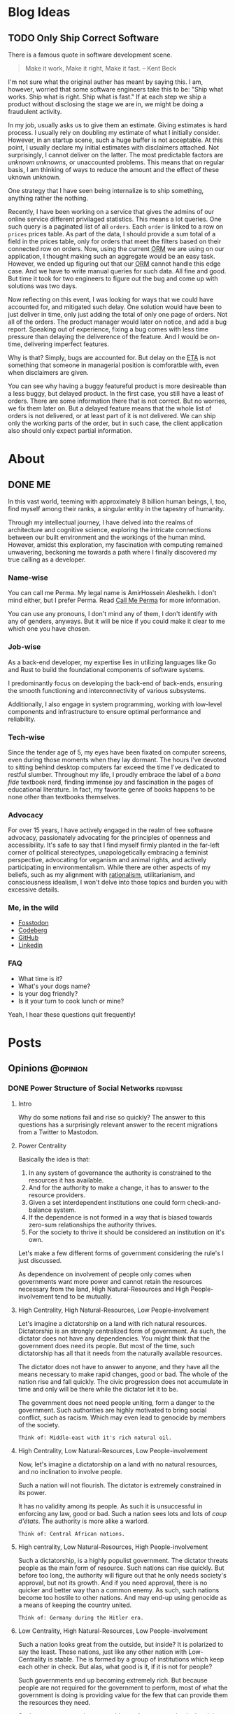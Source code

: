 #+hugo_base_dir: ../
#+macro: abbr @@html:<abbr title="$2">$1</abbr>@@
#+macro: dfn @@html:<dfn>$1</dfn>@@
#+macro: var @@html:<var>$1</var>@@
#+macro: q @@html:<q cite="$1">$2</q>@@
#+macro: person @@html:<span class="person">$1</span>@@
#+macro: lang @@html:<span class="language">$1</span>@@

* Blog Ideas
** TODO Only Ship Correct Software
:PROPERTIES:
:EXPORT_FILE_NAME: only-ship-correct-software
:END:
There is a famous quote in software development scene.
#+begin_quote
Make it work, Make it right, Make it fast.
-- {{{person(Kent Beck)}}}
#+end_quote

I'm not sure what the original auther has meant by saying this.
I am, however, worried that some software engineers take this to be: "Ship what works. Ship what is right. Ship what is fast."
If at each step we ship a product without disclosing the stage we are in, we might be doing a fraudulent activity.

In my job, usually asks us to give them an estimate. Giving estimates is hard process. I usually rely on doubling my estimate of what I initially consider. However, in an startup scene, such a huge buffer is not acceptable. At this point, I usually declare my initial estimates with disclaimers attached. Not surprisingly, I cannot deliver on the latter. The most predictable factors are /unknown unknowns/, or unaccounted problems.
This means that on regular basis, I am thinking of ways to reduce the amount and the effect of these uknown unknown.

One strategy that I have seen being internalize is to ship something, anything rather the nothing.

Recently, I have been working on a service that gives the admins of our online service different privilaged statistics. This means a lot queries. One such query is a paginated list of all =orders=. Each =order= is linked to a row on =prices= prices table.
As part of the data, I should provide a sum total of a field in the prices table, only for orders that meet the filters based on their connected row on orders.
Now, using the current {{{abbr(ORM,Object Relation Manager)}}} we are using on our application, I thought making such an aggregate would be an easy task. However, we ended up figuring out that our {{{abbr(ORM,Object Relation Manager)}}} cannot handle this edge case. And we have to write manual queries for such data. All fine and good. But time it took for two engineers to figure out the bug and come up with solutions was two days.

Now reflecting on this event, I was looking for ways that we could have accounted for, and mitigated such delay. One solution would have been to just deliver in time, only just adding the total of only one page of orders. Not all of the orders.
The product manager would later on notice, and add a bug report. Speaking out of experience, fixing a bug comes with less time pressure than delaying the deliverence of the feature. And I would be on-time, delivering imperfect features.

Why is that? Simply, bugs are accounted for. But delay on the {{{abbr(ETA,Estimated Time Announced)}}} is not something that someone in managerial position is comforatble with, even when disclaimers are given.

You can see why having a buggy featureful product is more desireable than a less buggy, but delayed product. In the first case, you still have a least of orders. There are some information there that is not correct. But no worries, we fix them later on.
But a delayed feature means that the whole list of orders is not delivered, or at least part of it is not delivered. We can ship only the working parts of the order, but in such case, the client application also should only expect partial information.





* About
:PROPERTIES:
:EXPORT_HUGO_SECTION: about
:END:
** DONE ME
CLOSED: [2023-10-09 Mon 16:43]
:PROPERTIES:
:EXPORT_FILE_NAME: me
:END:
In this vast world, teeming with approximately 8 billion human beings, I, too, find myself among their ranks, a singular entity in the tapestry of humanity.

Through my intellectual journey, I have delved into the realms of architecture and cognitive science, exploring the intricate connections between our built environment and the workings of the human mind. However, amidst this exploration, my fascination with computing remained unwavering, beckoning me towards a path where I finally discovered my true calling as a developer.

*** Name-wise
You can call me @@html:<span class="person p-nickname">Perma</span>@@. My legal name is @@html:<span class="person p-name">AmirHossein Alesheikh</span>@@. I don't mind either, but I prefer @@html:<span class="person p-nickname">Perma</span>@@. Read [[../../posts/call_me_perma][Call Me Perma]] for more information.

You can use any pronouns, I don't mind any of them, I don't identify with any of genders, anyways. But it will be nice if you could make it clear to me which one you have chosen.

*** Job-wise
As a back-end developer, my expertise lies in utilizing languages like {{{lang(Go)}}} and {{{lang(Rust)}}} to build the foundational components of software systems.

I predominantly focus on developing the back-end of back-ends, ensuring the smooth functioning and interconnectivity of various subsystems.

Additionally, I also engage in system programming, working with low-level components and infrastructure to ensure optimal performance and reliability.

*** Tech-wise
Since the tender age of 5, my eyes have been fixated on computer screens, even during those moments when they lay dormant. The hours I've devoted to sitting behind desktop computers far exceed the time I've dedicated to restful slumber. Throughout my life, I proudly embrace the label of a /bona fide/ textbook nerd, finding immense joy and fascination in the pages of educational literature. In fact, my favorite genre of books happens to be none other than textbooks themselves.

*** Advocacy
For over 15 years, I have actively engaged in the realm of free software advocacy, passionately advocating for the principles of openness and accessibility. It's safe to say that I find myself firmly planted in the far-left corner of political stereotypes, unapologetically embracing a feminist perspective, advocating for veganism and animal rights, and actively participating in environmentalism. While there are other aspects of my beliefs, such as my alignment with [[https://www.lesswrong.com/tag/rationalist-movement][rationalism]], utilitarianism, and consciousness idealism, I won't delve into those topics and burden you with excessive details.

*** Me, in the wild
- [[https:fosstodon.org/@prma][Fosstodon]]
- [[https:codeberg.org/prma][Codeberg]]
- [[https:github.com/prmadev][GitHub]]
- [[https:linkedin.com/in/prmadev][Linkedin]]

*** FAQ
- What time is it?
- What's your dogs name?
- Is your dog friendly?
- Is it your turn to cook lunch or mine?

Yeah, I hear these questions quit frequently!





* Posts
:PROPERTIES:
:EXPORT_HUGO_SECTION: posts
:END:
** Opinions                                                       :@opinion:
*** DONE Power Structure of Social Networks :fediverse:
CLOSED: [2022-11-16 00:08]
:PROPERTIES:
:EXPORT_FILE_NAME: power-structure-of-social-networks
:END:
**** Intro
Why do some nations fail and rise so quickly?
The answer to this questions has a surprisingly relevant answer to the recent migrations from a Twitter to Mastodon.

**** Power Centrality
Basically the idea is that:

1. In any system of governance the authority is constrained to the resources it has available.
2. And for the authority to make a change, it has to answer to the resource providers.
3. Given a set interdependent institutions one could form check-and-balance system.
4. If the dependence is not formed in a way that is biased towards zero-sum relationships the authority thrives.
5. For the society to thrive it should be considered an institution on it's own.

Let's make a few different forms of government considering the rule's I just discussed.

#+begin_note
As dependence on involvement of people only comes when governments want more power and cannot retain the resources necessary from the land, High Natural-Resources and High People-involvement tend to be mutually.
#+end_note

**** High Centrality, High Natural-Resources, Low People-involvement
Let's imagine a dictatorship on a land with rich natural resources. Dictatorship is an strongly centralized form of government. As such, the dictator does not have any dependencies. You might think that the government does need its people. But most of the time, such dictatorship has all that it needs from the naturally available resources.

The dictator does not have to answer to anyone, and they have all the means necessary to make rapid changes, good or bad. The whole of the nation rise and fall quickly. The civic progression does not accumulate in time and only will be there while the dictator let it to be.

The government does not need people uniting, form a danger to the government. Such authorities are highly motivated to bring social conflict, such as racism. Which may even lead to genocide by members of the society.

#+begin_example
Think of: Middle-east with it's rich natural oil.
#+end_example

**** High Centrality, Low Natural-Resources, Low People-involvement
Now, let's imagine a dictatorship on a land with no natural resources, and no inclination to involve people.

Such a nation will not flourish. The dictator is extremely constrained in its power.

It has no validity among its people. As such it is unsuccessful in enforcing any law, good or bad. Such a nation sees lots and lots of /coup d'états/. The authority is more alike a warlord.

#+begin_example
Think of: Central African nations.
#+end_example

**** High centrality, Low Natural-Resources, High People-involvement
Such a dictatorship, is a highly populist government. The dictator threats people as the main form of resource. Such nations can rise quickly. But before too long, the authority will figure out that he only needs society's approval, but not its growth. And if you need approval, there is no quicker and better way than a common enemy. As such, such nations become too hostile to other nations. And may end-up using genocide as a means of keeping the country united.

#+begin_example
Think of: Germany during the Hitler era.
#+end_example

**** Low Centrality, High Natural-Resources, Low People-involvement
Such a nation looks great from the outside, but inside? It is polarized to say the least. These nations, just like any other nation with Low-Centrality is stable. The is formed by a group of institutions which keep each other in check. But alas, what good is it, if it is not for people?

Such governments end up becoming extremely rich. But because people are not required for the government to perform, most of what the government is doing is providing value for the few that can provide them the resources they need.

Such governments nations are subject to low progression in the civic laws, are extremely hard to change, and form strong bonds with few entities. As people are seen as a barrier, government's like this tend to have a lot of controversial and theatrical surfaces, but end-up deciding things behind closed doors.

#+begin_example
Think of: USA during recent years, as it managed to put a huge people's involvement.
#+end_example

**** Low Centrality, Low Natural-Resources, Low People-involvement
These governments are stable, but irrelevant. They fail to bring order, or protection for their people. And they don't provide any infrastructural benefits the society.

#+begin_example
Think of: Afghanistan Right after USA army left it.
#+end_example

**** Low Centrality, Low Natural-Resources, High People-involvement
This, at least for now, seems to be some what the better of them all, but with some caveats. These governments are highly stable, and highly motivated by providing value to the people. They accumulate wealth and culture overtime. They are, also, resilient to hostile neighbours and bad actors. These societies tend to look good on the outside, but much better on the inside.

However, such governments are only weak to adapt to any radical changes, as the changes only happen when the people will it to happen. That means that these societies tend not to be the leaders or experimenters of different sorts of progress. However, they may end up reaching the top of the leader board in time.

#+begin_example
Think of: Germany, today.
#+end_example

**** How does it relate to the Twitter and Fediverse and ...?
Well, there is a analogy to be made here.

We can see the body(s) that runs, maintains, develop and moderate a social network as a form of a government. The users as the people and society.
And the way that the proverbial social-network governments are being funded as the determining factor of people's involvement in governance.

In that regard we can think of Twitter, Facebook as highly concentrated. Considering that their power is immensely related to the number of users they have, we may be tempted to see them as somewhat of high in involvement of people.
but in actuality, people do not need to be actually participating in governing such a system. As they are the product, and the value comes from external means. That means that the users ended up being the natural resource of the land that is being sold for resources to the external actors.

As such we end up with both exploitation of the users and their lack of ownership of their own data.

**** So, what can be the solution?
Considering how unfortunate this situation is, there has always been a few different alternatives. Let's just review them.

There are systems that don't count users as product, but as the customer. Such services, though small have a better record of listening to users.

However, as any centralized system, they are unstable, they remain small, and to keep users, they resort to vendor lock-ins. They also resort advertisement instead of increasing real value. Think of apple with its anti-advertisement campaigns against Microsoft.

Another solution might be highly centralized systems without any sort of resources. These tend to be highly volatile and fast to disappear.

So, decentralization might be the way to go.

As low-centrality but highly-resourcefulness goes, I can only think of mailing groups. Mailing groups stand on the shoulders of mail providers.

Decentralized as mailing is, the ecosystem overwhelmingly is provided by a few company that their main products are again, people.
As discussed earlier, such systems tend to not have much progress. At least, not for the non-governing bodies. And indeed, that has been true.
Mailing and mailing groups is as user friendly and featureful as they have been 15 years ago.

Which makes us resort to our last option. Low centrality and High involvement of people. Such a system has been the model for open-source development. Where the governance is highly motivated to help the people the same time as the people are highly motivated to help the governance.
Such a model has ended up being extended into forms of social governance. Where users fund their instances, help development and do volunteer moderations. And indeed, again, the parallel is not surprising: These systems tend not to have the greatest of the starts, but they end up enduring, and becoming more resilient.

Mastodon, Pixelfed and other federated, open-sourced social networks, operate in such a model. And I like to think of people moving from Twitter to Mastodon as realizing that they matter and can should be more.

**** Credit
This work is highly inspired and heavily reliant on {{{person(Daron Acemoglu)}}}'s fantastic book, /Why Nations Fail/. A must read.

*** DONE Hachyderm or Fosstodon                                 :fediverse:
CLOSED: [2022-11-25 Sun 22:17]
:PROPERTIES:
:EXPORT_FILE_NAME: hachyderm_or_fosstodon
:END:
**** Intro
Ever since I have moved to the mastodon platform after /the great twitter migration/. I was curious about two main instances.
One being [[https://Fosstodon.org][Fosstodon]], an instance oriented around  {{{abbr(FOSS,Free and Open-Source Software)}}}, another being [[https://hachyderm.io][Hachyderm]], an instance that introduces itself as social media for technical professionals.

Eventualy, I decided to go with Fosstodon, as I liked what I was seeing there more.
But I couldn't put my finger on what it was that I liked more about Fosstodon, even though many of my favorite people resided on Hachyderm, the instance owner of the Hachyderm herself, being one examples.

**** Initial Theories
Initially I thought Hachyderm was more business-oriented. It seemed that people on Hachyderm were more interested about talking about broader technologies like /kubernetes/ and /docker/, while at the same time there was a lot of talk about codes and /programming practices/.

I thought maybe all the programmers on Hachyderm are working with more proprietory and enterprise solutions and as such they were less likely to share details of their daily programming.

But that theory didn't hold true, as there was as much toots in my timeline on Fosstodon about bussiness related stuff as there was on Hachyderm.

Until last night that I realized that maybe what I was seeing was the difference of ideas between operations interested people vs people involved in developing software. And as a backend-developer, I could see more relevant content from the development side.

So I set to examine my assumptions.
Like a good [[https://www.lesswrong.com/tag/bayes-theorem][Bayesian]].

**** APIs, Searches and Methods
to start with, I looked into different websites that could help me search per-instance results.
That way I could search differnet keywords in each instance and compare the results.
However I could not find such a thing. Every search engine I tried lacked the ability of filtering by instance.

After that, I looked into the Mastodon {{{abbr(API,Application Programming Interface)}}}s myself.
Long-story short, I found [[https://docs.joinmastodon.org/methods/timelines/#tag][timeline API]] to be particularly useful:

#+BEGIN_SRC http
GET /api/v1/timelines/tag/:hashtag HTTP/1.1
#+END_SRC

Using this I could get a list of toots in {{{abbr(JSON,Java Script Object Notation)}}} format that had specific hashtags.
And then filter those results to only get the actual url.
I used =curl= to make {{{abbr(API,Application Programming Interface)}}} requests and =jq= to filter-out the keys I was not interested in.

#+BEGIN_SRC bash
curl 'https://hachyderm.io/api/v1/timelines/tag/container?&limit=1000' | jq '.[].url' >> hash.json
#+END_SRC

And then, I had to filter out results that were not from Hachyderm or Fosstodon. And Sort each
For filtering =awk= was perfect, and then for sorting the =sort= command is good enough.

#+begin_src shell
awk '/fosstodon|hachyderm/ {print $0}' hash.json | sort > res-ops
#+end_src

I just had to come up with a few keywords that I could associate more with operations and a few for development.

#+begin_note
As you may have noticed, my methodoloy is hardly scientific and and extremly relient on subjective definitions.
My goal was to find a good-enough-for-my-decision result. Not anything more.
#+end_note

I ended up with these words on differnt sides:

| Operations | Development        |
|------------+--------------------|
| Kubernetes | Refactor           |
| Montioring | Debugging          |
| Docker     | Greenfield         |
| Container  | Framework          |
| Terraform  | Compiler           |
| Deploy     | Interpreter        |
| Baremetal  | Testing            |
| Vm         | Ide                |
| Admin      | Library            |
| Server     | DesignPatterns     |
| _          | LSP                |
| _          | {{{lang(NodeJS)}}} |
| _          | {{{lang(Rust)}}}   |
| _          | Auth               |

The differnece in their numbers are not important to us, only the proportions of the results of each may be relevant.

#+begin_details
    #+begin_summary
        The eventual code looks like this.
    #+end_summary

    #+begin_src shell
        #! /usr/bin/env bash

        # this part gives us a file with results of the OPs-related keywords
        curl 'https://hachyderm.io/api/v1/timelines/tag/kubernetes?&limit=1000' | jq '.[].url' > hash.json &&
        curl 'https://hachyderm.io/api/v1/timelines/tag/docker?&limit=1000' | jq '.[].url' >> hash.json &&
        curl 'https://hachyderm.io/api/v1/timelines/tag/container?&limit=1000' | jq '.[].url' >> hash.json &&
        curl 'https://hachyderm.io/api/v1/timelines/tag/operations?&limit=1000' | jq '.[].url' >> hash.json &&
        curl 'https://hachyderm.io/api/v1/timelines/tag/terraform?&limit=1000' | jq '.[].url' >> hash.json &&
        curl 'https://hachyderm.io/api/v1/timelines/tag/deploy?&limit=1000' | jq '.[].url' >> hash.json &&
        curl 'https://hachyderm.io/api/v1/timelines/tag/baremetal?&limit=1000' | jq '.[].url' >> hash.json &&
        curl 'https://hachyderm.io/api/v1/timelines/tag/vm?&limit=1000' | jq '.[].url' >> hash.json &&
        curl 'https://hachyderm.io/api/v1/timelines/tag/monitoring?&limit=1000' | jq '.[].url' >> hash.json &&
        curl 'https://hachyderm.io/api/v1/timelines/tag/admin?&limit=1000' | jq '.[].url' >> hash.json &&
        curl 'https://hachyderm.io/api/v1/timelines/tag/server?&limit=1000' | jq '.[].url' >> hash.json &&
        awk '/fosstodon|hachyderm/ {print $0}' hash.json | sort > res-ops &&
        rm hash.json &&

        # this part gives us a file with results of the Devs-related keywords
        curl 'https://hachyderm.io/api/v1/timelines/tag/develop?&limit=1000' | jq '.[].url' > hash.json &&
        curl 'https://hachyderm.io/api/v1/timelines/tag/refactor?&limit=1000' | jq '.[].url' >> hash.json &&
        curl 'https://hachyderm.io/api/v1/timelines/tag/greenfield?&limit=1000' | jq '.[].url' >> hash.json &&
        curl 'https://hachyderm.io/api/v1/timelines/tag/framework?&limit=1000' | jq '.[].url' >> hash.json &&
        curl 'https://hachyderm.io/api/v1/timelines/tag/compiler?&limit=1000' | jq '.[].url' >> hash.json &&
        curl 'https://hachyderm.io/api/v1/timelines/tag/interpreter?&limit=1000' | jq '.[].url' >> hash.json &&
        curl 'https://hachyderm.io/api/v1/timelines/tag/testing?&limit=1000' | jq '.[].url' >> hash.json &&
        curl 'https://hachyderm.io/api/v1/timelines/tag/ide?&limit=1000' | jq '.[].url' >> hash.json &&
        curl 'https://hachyderm.io/api/v1/timelines/tag/library?&limit=1000' | jq '.[].url' >> hash.json &&
        curl 'https://hachyderm.io/api/v1/timelines/tag/development?&limit=1000' | jq '.[].url' >> hash.json &&
        curl 'https://hachyderm.io/api/v1/timelines/tag/designpatterns?&limit=1000' | jq '.[].url' >> hash.json &&
        curl 'https://hachyderm.io/api/v1/timelines/tag/lsp?&limit=1000' | jq '.[].url' >> hash.json &&
        curl 'https://hachyderm.io/api/v1/timelines/tag/nodejs?&limit=1000' | jq '.[].url' >> hash.json &&
        curl 'https://hachyderm.io/api/v1/timelines/tag/rust?&limit=1000' | jq '.[].url' >> hash.json &&
        curl 'https://hachyderm.io/api/v1/timelines/tag/auth?&limit=1000' | jq '.[].url' >> hash.json &&
        curl 'https://hachyderm.io/api/v1/timelines/tag/debuggin?&limit=1000' | jq '.[].url' >> hash.json &&
        awk '/fosstodon|hachyderm/ {print $0}' hash.json | sort > res-develop &&
        rm hash.json
    #+end_src
#+end_details

**** The Result
On the ops query we have =32= toots from Fosstodon and =44= toots from Hachyderm.

: Fosstodon ▓▓▓▓▓▓▓▓▓▓▓▓▓▓▓▓▓▓▓▓▓▓▓▓▓▓▓▓▓▓▓▓
: Hachyderm ▓▓▓▓▓▓▓▓▓▓▓▓▓▓▓▓▓▓▓▓▓▓▓▓▓▓▓▓▓▓▓▓▓▓▓▓▓▓▓▓▓▓▓▓

So far Hachyderm seems to have more activity with Operations related hashtags.
On the other hand it could be that people on Hachyderm are generally more talkative than Fosstodon about every part of the stack.
So let's hold development as the control.

On the development queries we have =49= results from Fosstodon and =24= results from Hachyderm.

: Fosstodon ▓▓▓▓▓▓▓▓▓▓▓▓▓▓▓▓▓▓▓▓▓▓▓▓▓▓▓▓▓▓▓▓▓▓▓▓▓▓▓▓▓▓▓▓▓▓▓▓▓
: Hachyderm ▓▓▓▓▓▓▓▓▓▓▓▓▓▓▓▓▓▓▓▓▓▓▓▓

That seems like an staggering differece. [fn:staggering:Staggering differences are often a sign of a weak research. So take this part with a grain of salt.]

**** Dear Reader
I have no idea why this difference is so harsh. But for my purposes I have enough information to update my beliefs to make a decision for now that satisfies my accuracy-requirements for this decision.

*** DONE Go Vs Rust readability                       :rust:programming:go:
CLOSED: [2023-04-14 Sun 23:49]
:PROPERTIES:
:EXPORT_FILE_NAME: go_vs_rust_readability
:END:
**** Intro
Traditionally speaking, {{{lang(Go)}}} and {{{lang(Rust)}}} are not direct competitors on many fronts. Each take different trade-offs. But more often than not, you might need to choose one over the other. It is compared in the niche the other fails. Like low-level system development, which {{{lang(Rust)}}} easily rules. Or maybe dev-ops tooling which {{{lang(Go)}}} is easily good at it.

However, there are many overlaps in their use case. Think high-performance web-servers. In those spaces, we should compare other things. Like readability and maintainability of language. In this post, I want to share my thoughts on readability.

**** Tl;DR
{{{lang(Rust)}}} is not less maintainable than {{{lang(Go)}}} because {{{lang(Go)}}} is less readable.

**** What I do not disagree with
Just to be clear, although I'm making a case for {{{lang(Rust)}}} and arguing that readability should not be as much concern, I would like to make clear that I'm not arguing against these common-sense statements:
1. {{{lang(Go)}}} is more readable.
2. {{{lang(Go)}}} has less overhead for people with no previous experience with language.
3. Readability is generally what you want.

**** Why readability is good
English is more readable than any programming language. However, readability is not the only measure that we are using for chosing a language.

Readability and clearity are not inherently good, rather it is a proxy for something else we value: A readable code helps us understand the flow of information in order to *understand its logic*, *capture its bugs* and *extend it*, easier. A line of code is read in many situations:
1. I want to find out how a piece of code can give rise to a specific runtime bug.
2. I want to audit it to see if it exposes any specific vulnerability, data-race, etc.
3. I want to add features to it, and I want to know where and how I should plug the new functionality to.
4. I want to make a code more robust, document it and make it more available for other people by refactoring it.
5. I want to review the code of my colleague to see if a set of fresh eyes could capture a new bug, or an inconsistent styling with the rest of the codebase.
6. I want to understand what a code base does. Maybe I'm trying to see if a  software is spying on me, or maybe I'm trying to understand the way it calculated my taxes.

These are all noble pursuits. And in all these cases, readability is vital in preventing disasters and better experience in onboarding others.
{{{lang(Go)}}}'s readability is probably one of its best features. At my current and previous jobs, I have had to jump into different code bases with different levels of legacy and problematic codebases where junior developers with no-idea of idiomatic ways of coding {{{lang(Go)}}} left their projects without any context for the next developer.
Such low quality codes should take forever for one to decode. However, because of the beautifully simple syntax of {{{lang(Go)}}}, I could start to be productive and sending PRs in less than a day. Have you seen a codebase where all the back-end code was coded by a narcissistic lone-wolf meth-addict? Well, I have, and it's an absolute shit-show. Yet, I committed my first edits in 3 hours. {{{lang(Go)}}} is excellent at that. And I can understand how a huge tech company with very quick employee turn-over can give rise to such language. Kudos to the {{{lang(Go)}}} team.

*** DONE Moving in Rust is Pure     :rust:programming:functional_programming:
CLOSED: [2023-04-09 Mon 10:44]
:PROPERTIES:
:EXPORT_FILE_NAME: moving_is_pure
:END:
**** Intro
The act of moving arguments within {{{lang(Rust)}}}'s functions serves as a compelling means to uphold the /purity/ of the function. By embracing this practice, we ensure that the function operates on unique ownership of its inputs, preserving the integrity and /immutability/ of data, which are fundamental tenets of /functional programming/.
**** Moving a Variable to a Function in {{{lang(Rust)}}} Doesn't Make It Impure
So as an introduction, if you don't know {{{lang(Rust)}}}.

In {{{lang(Rust)}}}, we have this concept of /moving/ variables. It is like this:

#+begin_src rust
    //  A variable is made.
    let a_variable = some_value;

    // It moves into this function.
    _ = a_function_that_takes_ownership(a_variable);

    // We cannot use a_variable anymore! So, we cannot do this!
    let b_variable = a_variable;
#+end_src

Now I consider =a_function_that_takes_ownership= to be a /pure function/. However, it raises a possible confusion:

#+begin_quote
Doesn't a_function_that_takes_ownership change the state of the outer function? Isn't that a side effect?
#+end_quote

I argue that it doesn't. Here is why: a function is not a function call. Ok. let's visualize it.

#+begin_example
      ________outer_function_______
--in->|       __inner_f___        |-out->
      | -in-> |          | -out-> |
      |       ------------        |
      -----------------------------
#+end_example

So we have two functions. One outer, and one inner.

- Each function should have inputs and an output.
- Other than their outputs, they should not change anything outside their function space.

If these conditions are not met, our function is not /pure/.


***** Step 1
Now consider a variable =[V]=.

#+begin_example
      _____________________________
----->| [v]   ____________        |----->
      | ----> |          | -----> |
      |       ------------        |
      -----------------------------
#+end_example


***** Step 2
With our outer function, we create a function call for the inner function.

#+begin_example
      _____________________________
----->|       ____________        |----->
      | [v]-> |          | -----> |
      |       ------------        |
      -----------------------------
#+end_example


***** Step 3
It is no longer in the state space of the outer function. The inner function takes /ownership/ of it.

#+begin_example
      _____________________________
----->|       ____________        |----->
      | ----> |   [v]    | -----> |
      |       ------------        |
      -----------------------------
#+end_example

Semantically, for the outer function =[v]= was used in the function call and then dropped. Which does not violate our rules. For the inner function, it just got an input and returns an output. So it makes sematic sense.

In practice, it also makes the same guarantees as any other /pure function/: - No null pointers. - No /mutable state/. - No /side effects/.

If the caller =.clone()= our value and make a copy of it and pass that to the inner function, it provides us with no other guarantees, other than more memory usage and slightly longer code.

**** Why does it matter?
Well, Honestly, it doesn't. I just had to decide if in a /pure function/ I can consume a self, if I want to make it a /pure function/, considering that I cannot make it /const/. This was my thinking output. Now you are the outer function.
*** DONE FLOSS For Software Longevity :floss:permacomputing:programming:
CLOSED: [2023-06-14 Mon 11:26]
:PROPERTIES:
:EXPORT_FILE_NAME: floss_for_longevity
:END:
**** Intro
Free/Libre and Open Source Software ({{{abbr(FLOSS, Free\/Libre and Open Source Software)}}}) is a captivating realm within software development. What makes {{{abbr(FLOSS, Free\/Libre and Open Source Software)}}} particularly intriguing is its deviation from conventional business goals, leading to planned longevity and a distinct approach to sustainability.
**** Reasons
Let us delve into the unique qualities of {{{abbr(FLOSS, Free\/Libre and Open Source Software)}}} and the factors that contribute to its better suitability for longevity.

***** The longevity of the {{{abbr(FLOSS, Free\/Libre and Open Source Software)}}} business model serves it well
The common business models are better suited for short-term goals. There are two major approaches: selling or renting.

Small to mid-sized software companies predominantly prioritize the sale of their products. The concept of product longevity, while acknowledged as necessary, assumes a secondary role rather than being a central objective. Its primary function lies in establishing trust among consumers. Once the initial excitement surrounding the launch of a new and captivating product subsides, these companies swiftly shift their attention to the next innovation. The success of marketing these novel products heavily relies on users' fear of missing out and the perceived loss of functionality associated with the previous iteration. Unfortunately, this often leads to the inclusion of unnecessary features, deliberate planning for obsolescence, and resistance against the right to repair. In this cycle, longevity takes a backseat as the perpetual replacement of one product with another takes precedence.

Conversely, larger companies place a premium on the rental model for software. Instead of users owning the software outright, they opt for subscription-based payment models for continuous usage. One might assume that these companies would prioritize stability to retain their subscribers. However, practical implementation often takes a different route. These companies rely on monopolistic tactics, such as acquiring competitors or launching extensive marketing campaigns to stifle new entrants. In cases where competition persists, they resort to content exclusivity, coercing users to purchase their product alongside competitors' offerings. Consequently, users find themselves utilizing these products for prolonged periods not due to their exceptional quality, but rather because they perceive limited alternative options. The subscription model may make sense when paying for a service, but it doesn't align with current software development. Paying subscription for developing and bug-fix of a product is simply paying for the privilege of using an incomplete version of a product.

In contrast, companies adopting a pay-for-enterprise-support model for open-source products, such as Canonical and Red Hat, exhibit commendable practices. Their primary emphasis lies on longevity. If the software is functioning adequately, their tasks are straightforward, eliminating the need to address the same issue repeatedly for each client. Longevity serves as both their evidence and modus operandi. They provide support for software that has already weathered numerous instabilities. They employ different development stages, such as alpha, unstable, stable, and long-term releases. These features can subsequently be passed on to other distributions with more robust objectives, such as REHL.

Although these companies may impose charges for bug fixes, their underlying offering revolves around selling stability and longevity (think /Ubuntu Pro/). This approach is not driven solely by inherent benevolence but rather stems from a lack of alternatives. They are unable to monopolize a product that can be cloned, forked, and utilized to initiate independent ventures. Nor can they vend software that others can fork, enhance, and sell at higher prices or even distribute for free. Their sole viable course of action entails creating a product that strikes a balance, avoiding both excessive limitations that render it futile and excessive complexity that complicates support.

However, business is just one piece of the puzzle.

***** {{{abbr(FLOSS, Free\/Libre and Open Source Software)}}} engineers prioritize quality over quantity
As we discussed, most businesses prioritize product quality only until it reaches a level sufficient for selling.

This often leads to engineers being pushed and encouraged to develop faster, sacrificing quality and stability when it hinders "beating the competition to market." I'm sure I'm not alone in feeling dissatisfied with creating instant legacy products and leaving behind a trail of subpar, useless software. It leaves no room for pride in one's work.

As a result, engineers who value quality find satisfaction in other avenues, such as personal projects or contributing to libraries and tools they use themselves.

The dynamics of development in these situations differ. Open-source software often lacks the same level of resources, making maintainability a crucial concern. Allowing technical debt to accumulate in a project one maintains can result in paying a hefty price, even in a short period. The more users a project has, the more the burden of technical debt becomes apparent-quite the opposite of the industry's "move broken things, fast" mentality.

Consequently, successful open-source products tend to have meticulous and uncompromising maintainers.

Another important aspect to consider is that open-source software greatly enhances one's resume. Similar to a resume, open-source projects showcase an individual's best work. They are like first dates, where you present yourself at your best. Consequently, open-source projects motivate developers to create their finest code and documentation.

Furthermore, transparency is a vital aspect of open-source projects. Engaging in dubious practices, such as intrusive telemetry, can agitate the surrounding community.

In summary, there are four main reasons:
1. The cost of maintainability
2. The positive impact on one's resume
3. Counteracting the lack of satisfaction caused by lower quality software in daily work
4. Embracing transparency

***** {{{abbr(FLOSS, Free\/Libre and Open Source Software)}}} exhibits a greater degree of diversity.
When it comes to a biological ecosystem, its resilience stems from the diversity of its members. Let's imagine a scenario involving a moth that feeds on maple tree branches. In a jungle filled with maple trees, the moth can feast and reproduce endlessly. However, there's a twist.

Around 10% of the maple trees have developed a variation of their membrane that is toxic to the moth, purely by chance. Now, if the moth tries to feed on these trees, it has a 1 in 10 chance of being fatally poisoned. If there were only a single moth, it would be the end of its lineage. However, imagine a population of 100 moths, and 10% of them have accidentally developed immunity. These "super moths" may be larger and more resistant to the trees, but they are also more visible to predators like birds. And so, the cycle continues.

The diversity of approaches within a biological ecosystem is crucial. In the context of biological beings, the exchange of random sets of genes through sexual reproduction likely emerged as a means to enhance resilience. Microbes that prey on others, on the other hand, face a more challenging situation, as the result.

These advantageous mechanisms resulting from diversity are also present in the software ecosystem.

The needs and threats faced by a server differ from those faced by a German student's laptop. While Linux is ubiquitous in the open-source desktop realm, there are numerous slightly different Linux distributions available. These variations encompass different themes, preinstalled applications, package managers, and even packaging architecture models. Additionally, there are kernels compiled with different flags and versions.

Given this remarkable diversity, it comes as little astonishment that Microsoft's ardent campaign during the 2000s against the comparably youthful, less cohesive, and resource-limited Linux met with abysmal failure. Strikingly, in a twist of events, Microsoft has lately unveiled its very own Linux distribution and dedicated years to crafting the Windows Subsystem for Linux.

To the proprietary realm, an ecosystem characterized by the development, redesign, and forking of diverse products, yielding a multitude of solutions, may appear inherently inefficient. Yet, from the perspective of permaculture and PermaComputing, such an ecosystem manifests as nothing short of utopia.

***** {{{abbr(FLOSS, Free\/Libre and Open Source Software)}}} demonstrates a higher level of robustness
{{{abbr(FLOSS, Free\/Libre and Open Source Software)}}} transcends being a mere generator of independent variations that begin anew each time. It represents a system where progress builds upon existing foundations, with each subsequent layer amplifying the importance of the underlying ones. Irrespective of how many stories above the ground one ascends, the ground level remains a paramount concern if its integrity is jeopardized. Prominent examples of this phenomenon can be observed in projects like curl, the kernel, and OpenSSL. Although these initiatives were initially initiated by individuals, they have evolved into integral components of numerous other undertakings. The driving force compelling many individuals to contribute to these projects stems from the realization that the cost of abstaining from participation would be significantly greater.

However, it is important to recognize that this process is not always pleasant. Consider the immense pressure on OpenSSL developers. If they were to become overwhelmed and exhausted like many other open-source maintainers, the consequences could be significant.

Yet, when such challenges arise (and they do), we all become aware of them. We sense the danger and collectively strive to find solutions. This is in stark contrast to the situation when a proprietary software developer abandons a company. Until a replacement is found, users are left unaware and vulnerable to potential security threats posed by malicious hackers.

Thanks to this collective effort and attention to robustness, many foundational open-source software programs have remained the best tools for the job even after decades of use.

**** Dear Reader
Now, esteemed reader, I trust you comprehend the rationale behind why individuals with a penchant for enduring solutions find the realm of {{{abbr(FLOSS, Free\/Libre and Open Source Software)}}} far more fertile than its alternatives.

*** DONE Consider Developer's Snack            :permacomputing:programming:
CLOSED: [2023-06-21 Mon 11:43]
:PROPERTIES:
:EXPORT_FILE_NAME: consider_developers_snack
:END:
**** Intro
During my early 20s, I found myself immersed in the world of sustainable architecture as an architecture student. Engaging in various workshops centered around this field, one particular experience stands out as a monumental turning point in my life. It was a workshop conducted by a renowned professor in Iran, where I gained valuable insights.
Within this workshop, we collectively brainstormed strategies to harness heat sources for a four-member family's house, aiming to optimize its thermal efficiency. We considered a range of possibilities, including solar and geothermal heat, as well as the heat generated by the kitchen oven. However, there was one significant heat source that eluded our attention, as pointed out persistently by the professor.

Eventually, he provided us with a clue: "You seem to have overlooked four 37-degree Celsius heaters." It dawned on us that we had forgotten to factor in the heat generated by the family members themselves. Their body heat, a natural source of warmth, had slipped our minds entirely.

Reflecting on a more recent occurrence, a certain paper began circulating, comparing the energy usage footprint of different programming languages. Yet, I couldn't help but notice that the discussions surrounding this paper overlooked a crucial aspect-it solely measured the energy footprint at one specific point in the application's lifecycle.

It is essential to recognize that the energy usage of a programming language extends beyond a mere snapshot analysis. To truly grasp the overall impact, we must consider the entire lifecycle of the application, accounting for factors such as development, deployment, maintenance, and eventual retirement. Only then can we gain a comprehensive understanding of the energy implications associated with different programming languages.

**** The Paper, As The Thread We Pull
The paper, titled "Energy Efficiency Across Programming Languages," delves into the exploration of various problems and their corresponding solutions, which are implemented across multiple programming languages. The researchers conducted an analysis of the electricity consumption associated with each implementation. In essence, the primary focus of the study revolves around determining the relative energy efficiency of different programming languages, with C emerging as the most efficient and serving as the benchmark for measurement.

: C      | 01.00 | ▓
: Rust   | 01.03 | ▓
: Java   | 01.98 | ▓▓
: Python | 75.88 | ▓▓▓▓▓▓▓▓▓▓▓▓▓▓▓▓▓▓▓▓▓▓▓▓▓▓▓▓▓▓▓▓▓▓▓▓▓▓▓▓▓▓▓▓▓▓▓▓▓▓▓▓▓▓▓▓▓▓▓▓▓▓▓▓▓▓▓▓▓▓▓▓▓▓▓▓▓▓
: Perl   | 79.58 | ▓▓▓▓▓▓▓▓▓▓▓▓▓▓▓▓▓▓▓▓▓▓▓▓▓▓▓▓▓▓▓▓▓▓▓▓▓▓▓▓▓▓▓▓▓▓▓▓▓▓▓▓▓▓▓▓▓▓▓▓▓▓▓▓▓▓▓▓▓▓▓▓▓▓▓▓▓▓▓▓▓

These results carry considerable weight, although it is essential to address a common misconception surrounding their implications. Contrary to popular belief, these findings do not unequivocally assert that a {{{lang(C)}}} program is inherently more environmentally sustainable than its {{{lang(Java)}}} counterpart.

**** Consider The Snack
In the field of sustainability literature, there exists a concept known as Life-Cycle Assessment. {{{abbr(LCA, Life-Cycle Assessment)}}} involves evaluating the environmental impact of a product throughout its entire life cycle, encompassing aspects such as raw material extraction, manufacturing, and disposal or recycling.

When applying this concept to the assessment of software life cycles, we realize that there are several significant factors that have been overlooked. Allow me to provide some insights on these important considerations.

Firstly, the authors of the paper have primarily focused on the runtime of a specific set of problems. This means that their applications follow a sequence of starting up, solving the given problem, and then exiting. Consequently, the results obtained are biased towards programming languages that excel at efficient startup and shutdown processes. However, this perspective fails to account for the behavior of servers and long-running processes. Servers, for instance, typically start up once per day or even less frequently and spend extended periods in the computational phase. If a programming language is efficient during the initial startup but requires frequent restarts during runtime, this crucial aspect is overlooked.

But we shouldn't stop there. Another aspect to consider is compilation. While {{{lang(Rust)}}} is indeed an impressive language, its compilation process is significantly more resource-intensive compared to {{{lang(Go)}}}. {{{lang(Rust)}}} yields highly efficient binaries, but the energy expended during the compilation process is also considerably higher.

Furthermore, the improved quality of {{{lang(Rust)}}}'s compiled binaries becomes relevant when we consider the potential presence of bugs and the subsequent need for recompilation. More permissive compilers may result in programs with a higher likelihood of bugs, necessitating additional rounds of debugging, fixing, and retesting. It's important to acknowledge that this discussion goes beyond the developer's running computer and includes factors such as sustenance needs, energy consumption to support their biological functioning during the process of bug fixing, and the overall impact on the environment.

Additionally, the continuous deployment or release cycles, repackaging efforts, and the use of {{{abbr(CI,Continues Integration)}}}/{{{abbr(CD,Continues Deployment)}}} practices all contribute to the /ecological footprint/. Recompilation for each platform targeted, as well as the network costs associated with distributing binaries or source code to different endpoints, also significantly impact the environment.

The problem of compatibility further compounds the issue. Programming languages with runtimes shipped separately from the package, such as {{{lang(Python)}}}, {{{lang(Lua)}}}, and other scripting or {{{abbr(JIT, Just-In-Time)}}} languages, as well as those based on virtual machines like {{{abbr(JVM, Java Virtual Machine)}}}, often require reprogramming or the inclusion of older runtime versions when breaking changes occur. This adds to the complexity and environmental impact of software development and packaging.

Furthermore, poorly designed programs can accumulate significant technical debt over time, resulting in rewriting. Although the language and toolchain themselves may not directly cause this, the ecosystem surrounding languages like {{{lang(JavaScript)}}}, {{{lang(PHP)}}}, and {{{lang(Python)}}} tends to encourage short-term thinking. In contrast, languages like {{{lang(Rust)}}}, {{{lang(C)}}}, {{{lang(Fortran)}}}, and others that focus on system-level development promote long-term support and are home to projects that have thrived for several decades.

Moreover, the variability in usage patterns must be taken into account. While languages like {{{lang(C)}}} and {{{lang(C++)}}} require substantial energy for compilation across different platforms, languages such as {{{lang(Rust)}}}, {{{lang(Go)}}}, and {{{lang(Java)}}} mitigate the duplication of energy required to support multiple platforms within a single application.

Finally, we must consider the energy expended in the development, maintenance, and support of programming languages. Languages like {{{lang(Rust)}}} offer remarkable expressive capabilities, not merely due to better timing or superior thinking but also as a result of extensive collaborative efforts. Conversely, languages like {{{lang(Elm)}}} undergo minimal changes over time.

It is worth emphasizing that the energy required to learn a language, the environmental consequences of mistakes made during coding (e.g., unintentionally sending a million requests to thousands to different servers), variations in energy usage among developers from different countries, and the decreasing lifespan of hardware are all factors that contribute to the overall consideration.

**** Dear Reader
The crux of the matter is that complexity pervades these considerations, demanding our thoughtful attention and appropriate mitigation for each aspect. Failing to acknowledge and address each facet places us at risk of optimizing solely for one element while sacrificing the other to the extent of rendering our efforts absurd.

It is important to note that I have deliberately omitted discussions about post-harm mitigation. Our focus has been on reducing harm itself. Exploring the costs associated with bootstrapping and averting catastrophic scenarios would expand beyond the scope of this essay.

*** DONE HTML, The Programming Language                     :language:HTML:
CLOSED: [2023-06-24 11:50]
:PROPERTIES:
:EXPORT_FILE_NAME: html_the_programming_language
:END:
**** Intro
Ah yes, the eternal dispute over whether  {{{abbr(HTML,Hyper-Text Markup Language)}}} counts as a proper programming language seems to bring out the best and worst of our community's collective rational faculties. A veritable feast of half-baked attempts to define away the problem by appealing to whatever convenient characteristics the speaker happens upon, combined with a sprinkling of more serious thinkers seeking some grand philosophical theory to explain it all. But don't get your hopes up - you won't find any silver bullet solutions here folks. Just a parade of armchair theoreticians grasping blindly for some sense of clarity amidst the fog of poorly thought out positions. So gather 'round, listen up, and prepare yourself for another round of pointless squabbling. The fun is just beginning!

**** The Loops And The Features
Individuals frequently endeavor to delineate programming languages by differentiating them from {{{lang(HTML)}}}, contending that a programming language possesses specified traits. Traits that might encompass looping structures, conditional statements, or even compilations. Alas, these efforts are founded upon retrospective comprehension - reliant on past personal observations of what constitutes a programming language. This flawed methodology, inherently, undermines the legitimacy of their claims inasmuch as they concurrently explore discrepancies between what is deemed not to be a programming language. A circular argument ensues, lacking genuineness, and thus futile in supporting the allegation that {{{lang(HTML)}}} lacks programming language attributes.

Alright, listen up! Let's say I'm dead set on accusing Tom of being a thieving scoundrel while vehemently asserting that Amanda is as innocent as can be. To make my case, I start off by drawing a sharp contrast between Tom and Amanda. Then, after much contemplation, I concoct a ridiculously specific definition of a thief: "Anyone who happens to be a man in his sixties with an academic background in History." Can you believe that? Now, picture this - imagine we go ahead and convict every poor soul who fits this outrageous description. Well, I'll tell you right now, that's a load of nonsense! It simply won't fly, and anyone with half a brain can see how utterly flawed and impractical that notion is.

**** The Turing Completeness
Now, let me tell you about those folks who prefer a more unified approach when it comes to defining something, like a programming language. They often rely on axioms, you know, those fundamental principles that serve as the bedrock of reasoning. One of the most famous examples is the notion of /Turing completeness/ being the ultimate defining factor. At first glance, it may not seem problematic. But here's the burning question: Why on earth would we go down that route?

Think about it. We create distinctions in definitions to aid us in effectively communicating a concept amongst ourselves. As far as I know, most programmers couldn't care less about whether a programming language can perform every single computation imaginable in theory. No, sir! Instead, they value the practical aspects like ease of use and reliability when it comes to solving a specific set of problems. So, how in the world would that earlier theoretical claim serve us in our day-to-day tasks? It's a real head-scratcher, especially when you consider that such a filter would let languages like brainfuck and whitespace pass through, while disregarding /total/ programming languages that could actually lead to more robust and dependable software.

But here's the kicker - some people actually advocate for this madness. They've come up with a seemingly cohesive definition of a programming language, but their motivations for choosing that definition are nothing more than an afterthought. As a result, their definitions are utterly useless, or at the very least, useless to those who couldn't care less about denigrating a language. Can you believe it? What a ridiculous state of affairs!

**** Dear Reader
Now, let me be clear, my intention here is not to rally behind {{{abbr(HTML,Hyper-Text Markup Language)}}} and extol its virtues. Instead, I aim to shed light on our incessant desire to bestow added significance upon the definition of our work. And, quite frankly, I implore you to put an end to it. You see, a programming language can possess capabilities or be lacking in them, and a programmer may be focused on orchestrating the flow of information or on its presentation. We come in all shapes and forms, each with our unique approaches. Attempting to establish some sort of gatekeeping mechanism in this endeavor will only result in programmers overlooking the fact that they may just require {{{abbr(HTML,Hyper-Text Markup Language)}}} and {{{abbr(CSS,Casscading Style Sheet)}}} to fulfill their job requirements. This, in turn, contributes to the sorry state of the web-bloated and disheartening.

Let us cherish our roles as creators and refrain from placing undue emphasis on the definition of our jobs, but rather, let us focus on the outcomes we produce. After all, we are all creators and problem-solvers at heart.

*** DONE Giving My Exprience of Web a Makeover :rss:feedbin:kagi:search_engine:
CLOSED: [2023-07-19 12:04]
:PROPERTIES:
:EXPORT_FILE_NAME: web_experience_makeover
:END:
**** Intro
Back in the good old days, I found myself drawn to the wonders of the internet, captivated by its virtual world, teeming with individuals who resonated with me, people I admired, or at least aspired to emulate. The communication channels of that era felt more personal, more akin to a lively conversation passed on through word of mouth.

**** More of Those Days
In those youthful days, I'd eagerly scour the web for words that piqued the interests of my teenage self, and with a simple search, Google would present me with a treasure trove of blogs authored by kindred spirits. I'd venture into the realms of Twitter, FriendFeed, Facebook, Orkut, and the myriad other social platforms, spending precious moments escaping the painful realities of feeling marginalized by my parents, teachers, and peers at school.

The internet of that era held a special place in my heart; it offered solace and kinship. Even though I may not have been as popular as some within those social circles, I cherished engaging in conversations within a vibrant crowd of amazing individuals, the very ones I admired deeply.

As time marched on, many of the cherished online spaces I once loved fell by the wayside, while others morphed into monstrous entities, becoming tools of ostracization. Although I personally may not have been the target of such mistreatment, I could discern the toxic environment that fostered and emboldened bullies.

Even the search engines, once a source of discovery and connection, began to falter. Each passing day brought forth an ever-increasing deluge of hyper-{{{abbr(SEO,Search Engine Optimization)}}}-optimized, meaningless content and tech-centric sites merely driven by profit, overtaking the slots that were once reserved for passionate individuals with independent blogs.

As the landscape transformed, I gradually came to terms with the nostalgic allure of those bygone days, realizing that it had become a remnant of the lost innocence of the early internet or clouded by my own flawed perception of what truly transpired.

The sense of desperation that had gripped me started to crumble when {{{person(Elon Musk)}}}'s actions on Twitter triggered a disillusionment, pushing me to reconsider Fosstodon-an open-source social platform. And oh, what a fortuitous decision that turned out to be. It was as if I had stumbled upon the early days of FriendFeed, where genuine exchange of information thrived, embodying the very essence of the social web I yearned for.

But a part of me questioned this fortunate discovery. Could it merely be a chance occurrence, a fluke in the otherwise distorted realm of human-generated nonsense? I grappled with doubts.

Then, as if destiny had a hand in it, the second revelation struck-a website called Kagi, delivering yet another blow to the illusion I had held onto. The cracks in my previous beliefs widened, challenging me to confront the harsh realities of the digital landscape.

Kagi, an unconventional paid search engine, piqued my curiosity, prompting me to give it a try. What unfolded before my eyes left me astounded-a screen brimming with blog posts dedicated to the concept of /PermaComputing/ occupied the very first page of results. In that moment, it dawned on me that the beloved world of independent blogging, which I had presumed to be on life support, had not faded away as I had believed. Instead, it thrived, resilient and as potent as ever. It was the so-called social media platforms and search engines, the very entities I had placed my trust in, that had ultimately let me down, betraying the internet I held dear.

The illusion that once clouded my perception had dissipated into thin air.

Determined to instigate a change, I took my first footsteps in the path full of transformations. I am currently in the midst of that process, but I have successfully identified the type of experience I desire. I have pinpointed a few readily available opportunities and have taken proactive measures to secure them for myself.

Foremost, I yearn for an authentic perspective of the internet-a genuine representation of the collective human experience rather than a mere showcase of the glossiest and most superficial elements. To fulfill this aspiration, I sought out a suitable search engine, and as I mentioned earlier, I found my answer in Kagi-it aligns perfectly with my vision.

Furthermore, I crave a steady stream of thoughtful and sincere content. To achieve this, I turned to an {{{abbr(RSS,Really Simple Syndication)}}} aggregator to curate and deliver such material to me consistently. Feedbin emerged as the ideal choice, serving as the conduit for fulfilling my appetite for meaningful discourse.

I discovered another low-hanging fruit on my path towards a more fulfilling online experience-a social website optimized for community rather than being driven solely by journalists. This gem came in the form of Mastodon.

In my quest for a trustworthy email service that respects my privacy and shields me from the relentless influx of spammers, I received a recommendation for ProtonMail. Taking heed of the suggestion, I made the switch and, so far, I find it to be a satisfactory choice.

You may have noticed that out of the four aforementioned solutions, three are paid services. Additionally, two of them are closed-sourced, while one-the email service-poses the risk of vendor lock-in. Although this may not be the ideal scenario, I weighed my options against a set of criteria that I had established. In the end, these choices emerged as the better alternatives, despite their limitations.

However, I realize that this post has already grown quite lengthy, and the criteria I employed deserve a [[../criteria_for_choosing_tools][more thorough elaboration]]. Therefore, I will save their exploration for a future post, where I can delve deeper into these ideas deserving of greater attention.
**** Dear Reader
At present, I find immense joy in my renewed online experience-a sense of tranquility and refuge washes over me whenever I delve into the internet. I wholeheartedly urge you, dear reader, who may be experiencing similar frustrations to those of my past self, to take a moment and reevaluate your internet usage. There is a strong possibility that the internet can be a much more pleasant and gratifying space than what you might be feeling at this moment. I know this to be true because I am living it right now. Embrace the journey of exploring better alternatives and reclaim the joy in your online interactions.

*** DONE Criteria For Choosing Tools :tools:software:
CLOSED: [2023-07-29 12:14]
:PROPERTIES:
:EXPORT_FILE_NAME: criteria_for_choosing_tools
:END:
**** Intro
The web is utterly fucked. But anyone with some resources resources at hand and curiosity at heart and intentional tool selection can have a decent experience.

**** The Reasons
The web's lamentable state can be attributed to several factors. Allow me to enumerate them concisely for clarity:
- Bloated beyond reason.
- Plagued with incessant ads.
- Prioritizing feature over bug fixes, if addressed at all.
- Designed to cater to journalists and advertisers, neglecting your needs.
- Imposing confinement and isolation upon you.
- Failing to empower users like yourself.

***** A Brief Digression
The final point warrants further elaboration.

The internet is, in fact, a tool. It is /something/ that is made to help /someone/ achieve /some goal/.

The captivating world of /Web 2.0/ and /Social Media/ (the somethings) - initially promising to empower people (the someones), granting them enriched social connections (the some goal). A promising start, indeed, leaving many with pleasant experiences during the inception of Web 2.0.

But, alas, as time went by, the very incentives that drove these Social Media companies veered them off their intended course. They embarked on a divergent path, straying from their professed mission, and now, Web 2.0 primarily serves as a platform to amplify the voices of journalists and celebrities (the actual someones), propelling them towards greater fame and recognition (the actual some goals).

The driving force behind these shifts? The ever-persistent quest for revenue from advertisers, pushing them to create content that captures maximum engagement. The more captivating, the more lucrative.

Regrettably, the landscape has birthed what I would call the "four horsemen of reactionary engagement": the doomsday, super political reporter; the enraging, populist racist politician; the trolling, impulsive {{{abbr(CEO,Chief Executive Officer)}}}; and the drama-driven, vacuous celebrity.

In a nutshell, it appears you've been played for a fool. Social media's purported aim of empowering you is nothing but a delusion.

**** Go Empower yourself
Before you proceed, there's a prerequisite to address: overcoming the fear of missing out. Now, how one achieves this is not within my scope to divulge, but I can assist you in understanding why these fears are unfounded.

Consider this: Have you truly missed out on anything of genuine importance? Reflect on whether the latest controversial statement from Donald Trump has genuinely altered the course of your life. And if it did, was Twitter (or whatever they dub it these days) truly the sole or optimal medium for receiving such information?

Even in Iran, where official channels are notorious for propagating falsehoods, Twitter appears to be excessive. For me, friends and private messages reliably convey essential information. And indeed, individuals might spend considerable time on Twitter, but isn't the fundamental pledge of social media the relay of information? If that need is already being fulfilled through other means, what purpose does Twitter truly serve?

If you find yourself fortunate enough to reside in a country with trustworthy official channels, and your well-being hinges on crucial information like hurricane alerts, rest assured that dedicated services cater specifically to such needs. Similarly, if you derive pleasure from reading news articles, I suggest identifying the authors whose work you value and following them directly. However, if these activities do not align with your interests, then quite frankly, you have no real necessity for engaging with this "stuff."

Oh, my friend, let me share with you a sobering truth about these companies - they're akin to emotionally abusive partners, manipulating you into believing you're nothing without them. They demean you, calling you stupid and incapable of managing your life without their presence. They cunningly weave a narrative of how your life is all thanks to them, that your friendships exist solely because of their benevolence.

But don't be fooled by their deceiving ways. They mangle your interactions, force-feeding you ads and utter nonsense, all while claiming it's an act of love. And when their misdeeds come to light, they stage a grand spectacle of apologies and vows to change, only to strike back even harder later on.

It's time to break free from this toxic cycle. I know it's daunting, and fear may grip your heart initially, but liberate yourself from their clutches. You will discover a life far better than you ever imagined. You deserve more than this relentless manipulation. Embrace the freedom that awaits, my dear friend.

**** How to find a good tool
***** Step One: Find The Low Hanging Fruits
You stand at the precipice of transformation, ready to change your life for the better. The first step is to identify the areas in your life that require attention. What needs are you seeking to fulfill? And upon which inadequate services are you currently relying?

In my case, I sought:

1. A steady flow of lightweight information.
2. Daily interactions with fellow enthusiasts akin to myself.
3. A means to uncover specific data.
4. A reliable way to send emails.

For too long, I depended on subpar sources to meet these needs. For the first two, I found myself reliant on Twitter, Instagram, Reddit, and Google News. As for the third and fourth requirements, I resorted to Google's services. However, all of these platforms consistently fell short and inflicted undue stress upon me.

***** Step Two: Find Effective Replacements
In my earlier post I have mentioned that I already have replaced most of these services with better ones. But I have not mentioned what constitutes an effective solution.

In [[../web_experience_makeover][my previous post]], I alluded to having replaced many of these services with superior alternatives. However, I haven't delved into what exactly makes a solution effective.

Allow me to outline the criteria and guiding principles for an empowering tool:

1. It should not cause you any harm.
2. It should not lock you in.
3. It should not feel frugal.

Now, let me delve into the rationale behind these criteria:

****** 1. It should not cause you more harm than good
If a tool causes more harm than good, why persist in using it at all?

To safeguard your interests, ensure that the tool operates with transparency. Platforms that intentionally harm users are less inclined to be forthcoming about their inner workings. Opt for open-source and audited software, provided you trust the incentives and capabilities of the auditors, as this fosters transparency.

Moreover, it is crucial to align the incentives of the tool's creators with your own. While there will always be some degree of misalignment, not all cases are equal. Selling or renting software may incentivize developers to plan for obsolescence, sell incomplete products, or enforce lock-ins. Yet, these misalignments are overshadowed by the egregious discrepancies inherent in ad-driven models.

****** 2. It should not lock you in
Indeed, the peril of being locked into a tool becomes evident when the company's incentives undergo a shift. I experienced this firsthand in 2015 when I was a loyal Evernote user with a premium subscription, trusting it with all my valuable information. However, when Evernote decided to drop right-to-left language support crucial for the Middle Eastern languages, my pleas for assistance fell on deaf ears. They deemed the region unworthy of attention, leaving me stranded and unable to utilize my data effectively.

The true pain emerged when I attempted to export my information and realized I was trapped in their ecosystem. They held my notes hostage, providing them back only in a non-standard format through XML or JSON files. This, my friends, was the dreaded lock-in, and I had to endure a labyrinthine journey of manual extraction to break free.

To avoid such a predicament, one essential question should be posed:
#+begin_quote
Will it be more difficult for me to switch to a competitor once I've fully adopted this service compared to my current situation before using it?
#+end_quote

If the service retains your data and only offers it back in a non-standard format, it becomes significantly more challenging to transition to a competitor after investing your notes into the first service. Be vigilant and consider the implications before getting entangled in such situations.

****** 3. It should not feel frugal.
Let us keep in mind the essence of this endeavor: to enhance the quality of our lives. Undoubtedly, there are noble causes that may necessitate adopting a certain level of frugality, as was the case for me with animal rights, which amusingly led me to embrace veganism.

However, advocating for these causes demands energy, and it might inadvertently lead to isolation. We must acknowledge that not everything can or should be a constant battle. The purpose of utilizing these tools is to improve our lives, not to make them more arduous.

If safeguarding your privacy to the utmost extreme is your goal, then by all means, employ complex passwords for each site and commit them to memory. Nevertheless, we must be mindful that our fighting energy is finite. Thus, it becomes essential to prioritize and channel our limited energy toward the most urgent and meaningful issues that truly resonate with our hearts.

**** Dear Reader
You are on the right path, and I believe in you wholeheartedly! Trust me, I've been through this journey myself, and it turned out to be a delightful and straightforward experience. Take heart, for you can certainly achieve it too! Keep going, and you'll soon realize how much better and easier life becomes. You've got this!

*** DONE Dishonesty of Optimizing for Developer Time :longivity:permacomputing:
CLOSED: [2023-07-31 12:24]
:PROPERTIES:
:EXPORT_FILE_NAME: dishonesty_of_optimizing_for_developers_time
:END:
**** Intro
Based on some individuals' viewpoints, they emphasize optimizing for developer time or productivity as their main priority, rather than giving top precedence to aspects such as performance, robustness, or correctness.

**** The Thesis
Their argument revolves around the idea that developers' time is more valuable and expensive than server resources. They often use phrases like "You can always refactor," "You can always optimize for performance," or "We will fix bugs later on" to support their viewpoint. While this perspective may be considered ingenious, it is contingent on proper planning, weighing the trade-offs, and actually acting upon those decisions.

**** My Antithesis
However, if this were genuinely the case, more substantial effort would have been invested in refactoring or choosing a more rigorous language than {{{lang(JavaScript)}}}, for example, a language that can significantly boost performance in the long run.

Fixing bugs in backends written in {{{lang(JavaScript)}}}, PHP, or Python is certainly feasible, but adding performance improvements can become challenging, if not improbable. More meticulous programming tools automate the process of finding and fixing even the most elusive bugs and come with significant performance optimizations. The ability to make well-founded assumptions about the program allows for better optimization.

This approach often leads to a situation where future engineers, tasked with rewriting the "{{{abbr(MVP, Minimal Viable Product)}}}" program in a more scalable language, face an archeological rediscovery process.

So, if they are not genuinely optimizing for shorter development time, what are they doing?

**** Lifting The Veil: The Actual Thesis
It appears that they prioritize short-term gains over achieving greater long-term goals.

A language like {{{lang(Rust)}}}, while providing benefits like enhanced safety and reliability, requires significantly more time to produce a binary or APIs. The manual labor of finding bugs is taken over by the compiler and the language's semantics. If the focus is on developer productivity, then this automation is naturally desirable. However, what one truly desires to convey is "I have this feature, even though it may have some bugs and performance issues, I have it nonetheless."

**** The Synthesis
That may be a positively good idea for trying the market to see if there is any for that specific idea, for most software developements though, the actual intention is not experimentation, as the novelty of product and bussiness plan do not warrant a need for experimentaion. rather, having something to sell, as fast as possible. That's for start ups. Where there is both legitimate and illegitimate short-termism. But more established enterprises may have this pairing as well. While there are A/B experimentaions going on, trying different approaches to see which works, middle management might also like the addition of another achievement in their yearly reports.

A rapid way to discern whether it falls under the category of experimentation/prototyping or an {{{abbr(MVP,Minimum Viable Product)}}}/achievement-oriented project is to examine whether there is a notably extended period allocated for the program's rewrite compared to its initial development phase.

**** Dear Reader
Similar to many phenomena, short-termism can indeed have legitimate applications. The reluctance of many to embrace this term is rooted in its improper and illegitimate uses.

Certainly, there are well-intentioned individuals who advocate for developer productivity. However, those with ample experience will acknowledge that long-term developer productivity is not synonymous with low-overhead development, and, more often than not, these two objectives are incompatible.
*** DONE The Tragedy of The Tech-Stacks              :software:programming:
CLOSED: [2023-08-11  12:38]
:PROPERTIES:
:EXPORT_FILE_NAME: tragedy_of_the_tech_stacks
:END:
**** Intro
Back in 1958, there was this thinker named {{{person(Garrett Hardin)}}} who kicked off his well-known piece titled "The Tragedy of the Commons" in the following way:
#+begin_quote
At the end of a thoughtful article on the future of nuclear war, Weisner and York concluded that "Both sides of the arms race are ... confronted by the dillema of steadily increasing military power and steadily decreasing natonal security. It is our considered our professional judgment that this delimma has not professional technical solution. If the great powers continue to look for solutions in the area of science and technology only, the result will be to worsen the situation.
#+end_quote

Then, {{{person(Hardin)}}} goes on to rattle the foundations by delving into a colossal issue - the challenge of population expansion. He breaks it down by saying that when you have a shared resource, and each individual aims to squeeze out the most benefit for themselves, the result is a harm inflicted upon everyone, even the very ones taking those actions.

Now, picture this famous analogy. Imagine a stretch of grassland, claimed by three farmers. Each of them brings their cow out to graze on it daily. Sounds reasonable, right? But then, one fortunate farmer's cow becomes pregnant. This stroke of luck leaves him with two cows, effectively doubling his profits. Observing this triumph, the other farmers follow suit, diving into a spree of buying and breeding cows, aiming to maximize their individual gains. However, this frenzy leads to a rampant grazing that leaves the grassland bare and barren. Ultimately, the once lush grass disappears, and the insatiable appetite of the voracious cows brings about their own starvation. In the end, all the farmers are left with no cows, their initial wealth transformed into a state even worse than before.

He coins it as the "tragedy of the commons." I prefer to see it as a powerful representation of what often dampens the enjoyment across the software terrain for every key player involved: the user, the developer, the {{{abbr(CEO,Chief Executive Officer)}}}, and the investor.

How meta!

**** The Clever One, The Frustrated One and The Scared One
Now, let's meet a familiar figure, the one we often encounter, the embodiment of many developers out there. We'll give her a name: Sarah. Sarah's eager to dive into a fresh technology - one that could potentially elevate her current position. So, how does she tackle this? She begins by exploring a domain, and within that, she sets her sights on a specific technology. Let's designate this domain as something imaginary, to prevent any inadvertent offense. How about we refer to it as "Front-End Development"?

For Front-End Sarah finds out a few different contenders in the field. She asks herself, what could the industry be thirsty for? The naive answer she arrives at, is "the most reliable one, the one that is the pleasure to develop and the one that has the most advantages". Oh, Sarah, you impractical idealistic perfectionist, you!

Now, delving into the realm of Front-End, Sarah stumbles upon a handful of potential contenders. She ponders, what might the industry truly crave? Her initial, somewhat naive response is, "The most dependable option, the one that brings joy to the development process, and the one that boasts numerous advantages." Oh Sarah, you, impractical, idealistic, perfectionist you!

Armed with these benchmarks, she opts for the {{{lang(Elm)}}} language (yet another mythical being). She proceeds to dive into {{{lang(Elm)}}}, driven by her enthusiasm. However, curiosity gets the better of her, and she sneakily glances at the job listings on LinkedIn. To her astonishment, she discovers a mere trio of job opportunities for {{{lang(Elm)}}}. This baffles her, leading her to question the accuracy of her initial language assessment.

Seeking insight, she turns to Tom, an exceptional {{{abbr(CTO,Chief Technology Officer)}}} she's acquainted with, to discuss whether {{{lang(Elm)}}} lives up to its hype. Much to Sarah's astonishment, Tom echoes her initial convictions regarding {{{lang(Elm)}}}. He affirms that, indeed, {{{lang(Elm)}}} proves to be an exceptional language, boasting enduring dependability, a well-established ecosystem, and a delightful development journey.

Sarah, now even more puzzled than before, directs her confusion towards Tom, questioning whether he's in the process of recruiting {{{lang(Elm)}}} developers. Once again, Tom's response is resolute: "Absolutely not! Where could I possibly locate a pool of {{{lang(Elm)}}}-savvy developers? However, we're actively seeking out {{{lang(JavaScript)}}} experts!" (once more, a language name sufficiently distanced from any existing real-world instances).

After a brief moment of contemplation, Sarah bursts out, {{{q(sarah,  What about me? )}}}

Tom responds with a shake of his head, stating, "Oh, that wouldn't work. You see, for any given application, we require a team of 20 individuals to consistently handle maintenance and bug fixes. Where on earth would we come across 20 {{{lang(Elm)}}} developers?"

"Well, shouldn't {{{lang(Elm)}}} apps theoretically require significantly less maintenance, given the multitude of bugs that are caught during the initial development stages?" Sarah counters silently within her mind. An idea begins to form, one she opts to keep to herself, "Ah, so maintaining a delicate codebase might indicate a higher demand for fresh {{{lang(JavaScript)}}} developers - implying enhanced job security!"

Feeling rather clever, she decides to validate her hunch by perusing the (imaginary) yellow pages, named Glassdoor. And lo and behold, an endless scroll unveils a plethora of distinct job listings, all centered around {{{lang(JavaScript)}}}.

Well, Sarah learns {{{lang(JavaScript)}}} and all her beliefs gets validated, she becomes a very wealthy engineer, with a great job security, with each company she enters trying to keep her, year-after-yer, while other companies trying to persuade her by higher and higher offers. Or at least that was the boring version of this post that did not start with the word "tragedy".

Instead, she uncovers that her counterparts, much like herself, had also been quite /clever/. A multitude of newcomers gravitated towards the language flaunting the highest job listings. Each job opening faced a surplus of around a hundred contenders. The "victor," so to speak, emerges as the individual boasting the most qualifications and the most modest salary expectation. Or should we even label them as victors, considering that the instant they dare to dream a little bigger, a fresh job listing crops up, promptly displacing them with the next eager contender.

Tom, our trusty {{{abbr(CTO,Chief Technology Officer)}}}, worn out from the cycle of on-boarding one low-budget, novice developer after another, vents his frustrations to the {{{abbr(CEO,Chief Executive Officer)}}}. The {{{abbr(CEO,Chief Executive Officer)}}} engages in discussions with the investors, who share the same dissatisfaction due to their profits being eroded by an inefficient workforce. They call upon the {{{abbr(CEO,Chief Executive Officer)}}} to devise a remedy for this predicament.

The {{{abbr(CEO,Chief Executive Officer)}}} returns with a strategy to shift from {{{lang(JavaScript)}}} to {{{lang(Elm)}}} technology. The investors, content with the proposal, take a brief pause to deliberate. A few days later, they rejoin the conversation, expressing a notable apprehension. "{{{lang(Elm)}}} is practically unheard of! None of our rivals employ this language. That's a substantial gamble we're not prepared to take!"

Arash, the {{{abbr(CEO,Chief Executive Officer)}}}, {{{abbr(CTO,Chief Technology Officer)}}}, {{{abbr(CFO,Chief Financial Officer)}}}, Product Manager, and the visionary founder of a fledgling startup, confronts the very same imaginative quandary of selecting a technology stack. Given the inherent high-stakes nature of startups, Arash adopts a prudent approach by examining the practices of more established corporations, such as those overseen by individuals like Tom in his role as {{{abbr(CTO,Chief Technology Officer)}}}, in order to identify a tried-and-true trajectory.

**** The Lose-Lose-Lose situation
At every juncture, every individual optimized their decisions for personal gain. At each instance, a superior option was presented, and they acknowledged the benefits it offered. Nevertheless, they settled for the inferior alternative (for the sake of avoiding any unnecessary debate, let's refrain from mentioning that the hypothetical lesser choice was {{{lang(JavaScript)}}}, naturally). As a result, each person finds themselves in a less advantageous position than if they had collectively embraced the superior alternative. This impact ripples beyond individuals, extending to the entire ecosystem, hindered by the precarious edifice of abstractions left behind by the swiftly growing number of predecessors.

So, why did they all fall short of enhancing their own lives and the lives of others? Was it the technology's flaw? Or did the ecosystem falter? You're astute enough to deduce the answer; after all, you had the wit to discern the languages I implicitly referred to in my hypothetical scenarios.

**** The Solution
I must admit, I'm uncertain. The nuclear arsenal continues to expand, even though the era of the Cold War has long passed. Thankfully, our world hasn't been ravaged by nuclear conflict. Rather, it's the interplay of mutually assured destruction and the realization by the leaders of those two nations that not embracing an alternative risk could lead to dire consequences. This, at least, has placed us in a relatively improved state.

Simultaneously, we find ourselves grappling with {{{person(Garrett Hardin)}}}'s preoccupation -- the persistent challenges of overpopulation and looming environmental catastrophes. Evidently, the far-reaching peril of not embracing an alternative is of such extended duration that it transcends the immediate concerns of the very generation opting against alternatives. The burden of their choices is instead borne by their descendants: {{{q(Current Generation,Fuck those brats.)}}}

In the world of software, the tempo is notably faster, the stakes less dire compared to earlier circumstances, and the individuals engaged are often more honest than politicians and notably smarter than the average voter.

However, the remedy doesn't entail adhering to an oddly precise series
of ritualistic maneuvers. It's a more daunting challenge. Just as
{{{person(Garrett Hardin)}}} titled his article, the solution remains much the same:
#+begin_quote
 The population problem has no technical solution; it requires a fundamental extension of in morality.
#+end_quote

**** Dear Reader
I know! The gastly claim of {{{q(me,to improve developer experience we first should grow an ethical sense)}}}, seems absurd. Yet I see no specifically little amount of gradual change, where at least some one on the whole chain did not bite the bullet and risk it.


** Updates :@updates:
*** DONE Call Me Perma                                        :perma:names:
CLOSED: [2023-08-09 12:31]
:PROPERTIES:
:EXPORT_FILE_NAME: call_me_perma
:END:
I find myself seated in the passenger's seat of my mother's car, as we make our way to an appointment with an educational psychologist. A sense of confusion and concern lingers within me, stemming from my mother's sudden and puzzling reaction to my C-graded report card. The journey passes quietly, and we arrive at the specialist's office without exchanging a word, leaving me still uncertain about the purpose of our visit.

The psychologist initiates our session by administering a series of aptitude and intelligence tests appropriate for my age. Throughout the process, my mother's keen gaze remains fixed on me, intensifying my nerves. Eventually, the psychologist validates my mother's suspicions, revealing that my intellectual capabilities far exceed those of my peers. This revelation prompts my mother to shed light on the purpose of our enigmatic expedition: {{{q(my mother, You see\, you are not stupid\, you are actually very smart\, you just lack self-esteem!)}}} Was that truly the root of the issue? While self-esteem was a factor in my unhappniess, I couldn't help but feel that my lack of effort had deeper origins.

Oh, but this wasn't the first round of this comical saga. You see, on previous occasions, my dear mother would strategically place a glass of water right between us, like a cosmic prop. And what was the grand purpose behind this visual spectacle, you might ask? Well, it was her way of nudging me into a philosophical monologue about that very glass. In simple terms: {{{q(my mother,Hey\, kiddo\, you've got a shortage of optimism; you're the sort who tends to spot the half-empty glass in life.)}}}

And then we have my dear old dad, the master of responsibility training. He had this grand plan to shape my character, using internships as his secret weapon. {{{q(my father,Off you go\, my young apprentice!)}}} he'd exclaim, nudging me into one vocational adventure after another. His hidden message? {{{q(my father,Kid, I'm passing down the sacred skill of handling responsibilities!)}}} Ah, the age-old dance of parental strategy.

And there you have it, my childhood summed up, right from the time those kindergarten teachers began their chorus of complaints about my apparent "refusal" to embrace the songs that my peers had effortlessly committed to memory months before.

As the days went by, I began to adopt a personal mantra: {{{q(me,I'm the poster child for laziness\, the embodiment of irresponsibility\, with motivation and vision nowhere to be found.)}}} Oddly enough, despite knowing full well the significance of education and being genuinely captivated by the realms of science and math, my actions seemed to tell a different story altogether. It's as if I was presenting evidence that contradicted my own beliefs. Perhaps deep down, I questioned my care for my parents, struggled to find motivation, or maybe I secretly aspired to master the art of freeloadery.

The haze of doubt began to lift when I embarked on an {{{abbr(ADHD,Attention-Deficit/Hyperactivity Disorder)}}} medication journey, and lo and behold, I experienced the novel sensation of being able to sit down and read a paragraph without my mind spiraling into chaos. It was like finally playing a video game where you no longer wonder if you're in control of that character's movements or not. My epiphany was quite the reverse: "Oh, wait a minute, I can indeed make decisions and stick with them?"

Let me tell you, this realization was liberating, to put it mildly. Suddenly, I had the capacity to invest time in the very things that had ignited my curiosity.

{{{abbr(ADHD,Attention-Deficit/Hyperactivity Disorder)}}} has had a profound impact on  my life since childhood. One revelation that became clear after seeking medication was the extent to which I had surrendered agency and intentionality.

My existence had been defined by reactivity, with a noticeable absence of honed decision-making skills. I found myself in a state of passivity, or even worse, mere reactivity. Nonetheless, I consistently strived to reclaim it.

**** Recent Victories
Over the past few years, I've encountered an almost comically disproportionate share of misfortune and have found myself under substantial duress. Yet, I've navigated my way through these challenges.

I won't delve into the specifics of these misfortunes, although those in my social circles can attest to their unusual frequency.

However, I can share that I've achieved several noteworthy milestones during this time span: acquiring programming skills, entering the workforce, entering marriage, and most recently, opting to unofficially change my name.

Formally, I remain {{{person(Amirhossein)}}}, and I'm content should anyone choose to continue addressing me as such-I hold no animosity toward it. Nevertheless, it inadequately captures the depth of my identity.

**** {{{person(Amirhossein)}}} and {{{person(Perma)}}}
The name Amirhossein is a composite of two Arabic names, Amir and Hossein, both of which carry two meanings. As for the firsts of these meanings, Amir translates to "prince," while Hossein signifies "Good-junior." The amalgamation results in the interpretation of "Junior Good Prince."

However, I find myself at a loss when attempting to establish a personal connection with any aspect of this interpretation of this name. This brings us to its secondary and perhaps more intended connotation.

In Shia Islam, there exists a concept akin to Christianity's sainthood, known as "{{{dfn(Imam)}}}". However, these Imams are asserted to be leaders of the Islamic community. The first of these figures holds the title "{{{person(Amir-al-momenin)}}}," or the "prince of the faithful," commonly abbreviated as Amir. The third Imam, the second son of the first, was named {{{person(Hossein)}}}. Both individuals deviate significantly from pacifism.

While these historical and linguistic connections hold merit, I must underscore a significant twist: since the age of 15, I have consciously disavowed Islam and theism in their entirety.

I find "{{{person(Perma)}}}" to be a more fitting option, resonating more harmoniously with my ears. Moreover, it aligns with certain themes and passions that hold significance in my life. It closely aligns with the ethos underpinning this blog. I'm captivated by the philosophy of the /PermaCulture/ and /PermaComputing/ movements-albeit not necessarily their current implementations. My fascination lies in harmonizing with the world rather than coercing it to conform to my presence. Moreover, the notion of leaving a lasting imprint on the world holds a special allure for me. However, this yearning leans more toward the aesthetic realm rather than being rooted in /utilitarian/ aspirations.

**** Dear Reader
If you've known me previously, you might have observed my recent shifts in usernames, emails, and name. Across the internet, I've opted for =Prma= instead of the more direct =Perma=, as the latter is frequently claimed or could serve other entities more fittingly.

However, this change isn't indicative of a complete unveiling of my authentic self. Thus, referring to me by my previous name isn't as insensitive as the act of deadnaming. Rather, this transition signifies the inception of a renewed chapter, one marked by heightened purpose and intention.

While I do prefer and hope for the usage of "{{{person(Perma)}}}" moving forward, I'm entirely at ease if you choose otherwise. Your decision in this regard is genuinely respected.


** Guides                                                           :@guide:
*** DONE Pure Rust    :rust:programming:functional_programming:type_system:
CLOSED: [2023-03-25 Sun 22:36]
:PROPERTIES:
:EXPORT_FILE_NAME: pure_rust
:END:
**** Intro
If you are not familiar with Functional Programming {{{abbr(FP, Functional Programming)}}}, you are in for a ride.
I will try to explain {{{abbr(FP, Functional Programming)}}} in more practical terms.

**** A definition to work with

 {{{abbr(FP, Functional Programming)}}} is a /declarative/ way of writing a program that consists mostly of /pure functions/ that operate on and produce /immutable data/.
That was many other unfamiliar words. Let's make it concrete.

**** Making it more concrete

Here is a function in {{{lang(Rust)}}} that we will work on:

#+begin_src rust
fn main() {
  // Calling `calculate_my_lateness` seems like magic.
  // We don't know how it calculates it, and why it is doing that.
  let mut status: bool;
  calculate_my_lateness(&mut status);

  // This sometimes crashes and sometimes, it does not.
  assert_eq!(status, true);
}

// The point of this function is to tell us if we are late
// Ask yourself, how would you write a test for such a function?
fn calculate_my_lateness(status: &mut bool) {
    let current_time = std::time::SystemTime::now();
    let expected_time = std::time::SystemTime::from(SOME_SPECIFIED_TIME);

    status = current_time <= date_time;
}
#+end_src

Now, let's make it /pure/ and while we are at it, we introduce /pure functions/ and some principles as well.

***** Pure functions return at least one output

That means that if you have a function named =some_function=, you will have at least one argument =some_input= and it will return at least one output =some_output=.

#+begin_src rust
fn some_function(some_input) -> some_output
#+end_src

Why do we do this? When we are calling a function, we are expecting _something_ to happen.
In FP world, the only acceptable /something/ is an output argument.
A lack of output is /symptomatic/ of one of these two unacceptable situations:

1. *Our function does nothing*. In which case, why are we even bothering to write it at all?
2. *Our function is doing a side effect*. Which means that it is changing something other than what is inside the function.
   These functions don't let us know or control what they are doing inside, without making us look at the source code.
   We will get back to this throughout this post.

Please note the emphasis on /symptomatic/.

So let's make it return the output:

#+begin_src rust
fn main() {
  let mut status: bool;
  let output = calculate_my_lateness(&mut status);
  //--^^^^^^------------ we have an output now

  assert_eq!(output, true);
  //---------^^^^^^----- which we use here
}

fn calculate_my_lateness(status: &mut bool) -> bool {
    //-notice that we are returning something--^^^^--

    let current_time = std::time::SystemTime::now();
    let expected_time = std::time::SystemTime::from(SOME_SPECIFIED_TIME);

    status = current_time <= date_time;

    status // <- what we are returning
}
#+end_src

***** Pure functions don't mutate state
As I mentioned before, a function does something when it returns something and changes the state of something outside itself.
We call that a {{{dfn(side effect)}}}.
You may have noticed that our function takes a mutable variable of type =bool= and changes it.
In our first iteration of the function, we needed it. But now, we grew out of it. So let's just delete it.

#+begin_src rust
fn main() {
  // let mut status: bool;  <- we don't need this

  let output = calculate_my_lateness();
  //--------------------------------^ we don't need to take status any more

  assert_eq!(output, true);
}

fn calculate_my_lateness() -> bool {
    //------------------^^- we don't need to take a mutable variable

    let current_time = std::time::SystemTime::now();
    let expected_time = std::time::SystemTime::from(SOME_SPECIFIED_TIME);

    current_time <= date_time //  <- what we are returning
}
#+end_src

Now isn't this better? When I call =calculate_my_lateness()=
I'm not worried about the function changing anything it's not supposed to anymore.
Let's move on.

***** Pure functions return output only based on their argument

Which means that when I call =calculate_my_lateness()=, I should not expect it to do something different each time I run it.
Why is that? There are two reasons:

1. *Transparency*: You should know what parameters change the output of a function, without needing to reading the function body.
2. *Testing*: It is hell of a lot easier to test a function that you can just control without needing to change the time of your computer. Won't you say?

Let's do it in two steps this time.

****** Step one: Don't use global variables

you may have noticed =SOME_SPECIFIED_TIME=.
This is a variable we use to make a =SystemTime= which we compare current time with to know if we are late or not.
The problem here is these two:

1. We need to write a new function, each time we have a new meeting.
2. We also don't know what time current time is being compared to, unless we first read the function, and then find out what it uses as =SOME_SPECIFIED_TIME=.

#+begin_src rust
fn main() {
  let output = calculate_my_lateness(SystemTime::from(SOME_SPECIFIED_TIME));
  //---------------------------------^^^^^^^^^^^^^^^^^^^^^^^^^^^^^^^^^^^^^-
  // now the caller is supposed to provide the time

  assert_eq!(output, true);
}

fn calculate_my_lateness(late_as_of: SystemTime) -> bool {
    //-------------------^^^^^^^^^^^^^^^^^^^^^^-----------

    let current_time = std::time::SystemTime::now();

    current_time <= late_as_of
}
#+end_src


****** Step Two: don't use functions with side effects inside your function

Imagine that you have a non-alcoholic drink, if you add another non-alcoholic drink to it, it is still non-alcoholic.
But if you add an alcoholic drink to it, it will not remain non-alcoholic anymore.
A pure function is only pure, if all the functions that are being called in it, are pure.
And =std::time:SystemTime::now()= is definitely not pure.
Now, at some point we need to get the current time, but we don't need to do that where it is hidden from the caller.

#+begin_src rust
fn main() {
  let output = calculate_my_lateness(
                   SystemTime::from(SOME_SPECIFIED_TIME),
                   SystemTime::now(),//<------ we provide the time
  );

  assert_eq!(output, true);
}

fn calculate_my_lateness(late_as_of: SystemTime, target_time: SystemTime ) -> bool {
    //-------------------------------------------^^^^^^^^^^^^^^^^^^^^^^^-----------
    target_time <= late_as_of
}
#+end_src

Now the nice thing here is that we can easily test this function now!

#+begin_src rust
// main and calculate_my_lateness are not shown here. Don't be alarmed.

#[cfg(test)]
mod tests {
    use super::calculate_my_lateness;
    use std::time::SystemTime;

    #[test]
    fn being_late_works() {
        let res = calculate_my_lateness(
            SystemTime::from(A_TIME),
            SystemTime::from(A_TIME_THAT_IS_AFTER_LATE_TIME),
        );
        assert_eq!(res, true)
    }

    #[test]
    fn being_early_works() {
        let res = calculate_my_lateness(
            SystemTime::from(A_TIME),
            SystemTime::from(A_TIME_THAT_IS_BEFORE_LATE_TIME),
        );
        assert_eq!(res, false)
    }
}
#+end_src

Imagine doing this with the first function!

****** One more step

OK, I lied... Somewhat. Have you noticed the one glaring, lack of transparency and control here?
It's the =<==. You may need to read the function here, if you have this simple question:
#+begin_quote
 If I call the function exactly, at the precise moment that I specified to be =late_as_of=, will return true, or false?
#+end_quote

Now, not answering this question using the function signature,won't make my function less pure,but still, it is a much nicer experience for the caller to be able to rely on their IDE's autocomplete to tell them what happens.But how the hell should we do that? Easy! We take a comparator function as input!

#+begin_src rust
fn main() {
  let output = calculate_my_lateness(
                   SystemTime::from(SOME_SPECIFIED_TIME),
                   SystemTime::now(),
                   |late, target| target > late, // here the caller passes the function
                                                 // you can also provide a few different functions yourself to make it easier for the caller
  );

  assert_eq!(output, true);
}

fn calculate_my_lateness(
    late_as_of: SystemTime,
    target_time: SystemTime,
    comparer: fn(SystemTime, SystemTime) -> bool, // magic happens here
) -> bool {
    comparer(late_as_of, target_time)
}
#+end_src

Now the caller is providing us we have everything we need. We did not hide one single thing.

***** Isn't this just more work for caller?
Well, yes. Yes, it is... if calling functions without understanding them is the only work that the caller of our function is doing.
Otherwise, our caller knows everything they need using their language server, can change everything they need, have the assurance of our tests and don't need to crawl through our source code, and they will face much fewer bugs where they don't know where it came from.
It may seem unnecessary for this simple function, but imagine much more complex functions.

**** Making things nicer: A spicy problem
So we have all this power and transparency.
But the elephant is in it room: We have a very shitty {{{abbr(API, Application Programming Interface)}}}.
Let's make it nicer using a technique called {{{dfn(currying)}}} (hence the "spicy" pun).
What it means is: as well as taking functions as argument, we can return functions.
That way, our =calculate_my_lateness= function can become a function-maker.
Let me make it more concrete.

***** Consider the use case

Let us suppose that we want to find time in our list of times that is not late.
Currently, we have to call the whole function, repeatedly, and include every argument.

#+begin_src rust
// we are in main, don't be alarmed
let output_time1 = calculate_my_lateness(
    SystemTime::from(SOME_SPECIFIED_TIME),
    SystemTime::from(FIRST_TIME), //<------ we provide the time
    |late, target| target > late,
);

let output_time2 = calculate_my_lateness(
    SystemTime::from(SOME_SPECIFIED_TIME),
    SystemTime::from(SECOND_TIME), //<------ we provide the time
    |late, target| target > late,
);

let output_time3 = calculate_my_lateness(
    SystemTime::from(SOME_SPECIFIED_TIME),
    SystemTime::from(THIRD_TIME), //<------ we provide the time
    |late, target| target > late,
);

// etc...
#+end_src

This is not great.
Here, We can just make a function that only takes our target time.

#+begin_src rust
fn calculate_my_lateness(
    late_as_of: SystemTime,
    // target_time: SystemTime <------------ we don't need to take this argument anymore
    comparer: fn(late_as_of: SystemTime, target_time: SystemTime) -> bool,
) -> fn(target_time: SystemTime) -> bool {
     //^^^^^^^^^^^^^^^^^^^^^^^^^^^^^^^^^---- notice that we are now returning a function

    |target_time: SystemTime| -> bool { comparer(target_time, late_as_of) }
    //^^^^^^^^^^^^^^^^^^^^^^           ^^^^^^^^^^^^^^^^^^^^^^^^^^^^^^^^^^
    //         |                this is where the calculation of lateness happens
    // we are taking target time here
 }
#+end_src


You might ask, "well, how does this help?"

#+begin_src rust
// we are in  main

// now our late_before_time_x is not of type bool,
// rather it is of type Fn(SystemTime) -> bool
let late_before_time_x = calculate_my_lateness(
    SystemTime::from(SOME_SPECIFIED_TIME),
    |late, target| target > late,
);

// So we can just:
let first_result = late_before_time_x(FIRST_TIME);
let second_result = late_before_time_x(SECOND_TIME);
let third_result = late_before_time_x(THIRD_TIME);
// ...much less boilerplate

#+end_src

***** Why =const= just won't do

Veteran rustaceans among the readers of this blog might ask: "why not just use =const= to mark that functions are pure?"
Well dear veteran, if you can make a function =const=, do every one a favor and actually do it.
In fact, I regularly use =clippy::missing_const_for_fn= lint and suggest you to use it as well.
But that does not guarantee that our functions are pure, or that every pure function can be =const=.
Here are my reasons:

1. =const= functions can take =&mut something= as their arguments. Taking mutable references is definitely not very pure-function-y.
2. You cannot =const= trait methods in stable {{{lang(Rust)}}}, as of now. And considering that every function call inside a =const= function should be =const= as well, you are extremely limited, without any reasons that have to do with pure functions.
3. Many libraries don't to use =const= on the functions that are =const=. Again, limitation without pureness reasons.

**** Making things declarative

There is this often repeated old joke that says:

#+begin_quote
There two hard problems in programming

1. Cache invalidation
2. Naming things

-- {{{person(Phil Karlton)}}}
#+end_quote

And here we are concerned with the second one.

- In the *imperative* universe, we usually name our functions using /verbs/. Think =calculate_my_lateness=.
- In the *declarative* universe we are concerned with our output, we use /nouns/. Think =lateness_calculator=.

This makes the intent of our function clear.
How it is implemented under-the-hood is not what matters to the caller.
They only care about what they get out of it.
If you now are thinking that you cared about that part before, consider the things that we just can answer by seeing the arguments that our function takes.
We don't need to rely on our function name anymore to tell use how the function is calculating lateness.
We only need to know what it's intention is.

**** Dear Reader

In this post, I just preferred to focus on the heart of {{{abbr(FP,Functional Programming)}}}: /pure declarative functions/.
However, functional programming brings with it a set of extremely useful tools, patterns, etc. most well known are /iterators/, /maps/, /folds/, /filters/, etc.
Honestly, they are well explained in other resources. My only suggestion would be to check out [[https://docs.rs/itertools/latest/itertools/][itertools]] crate.
